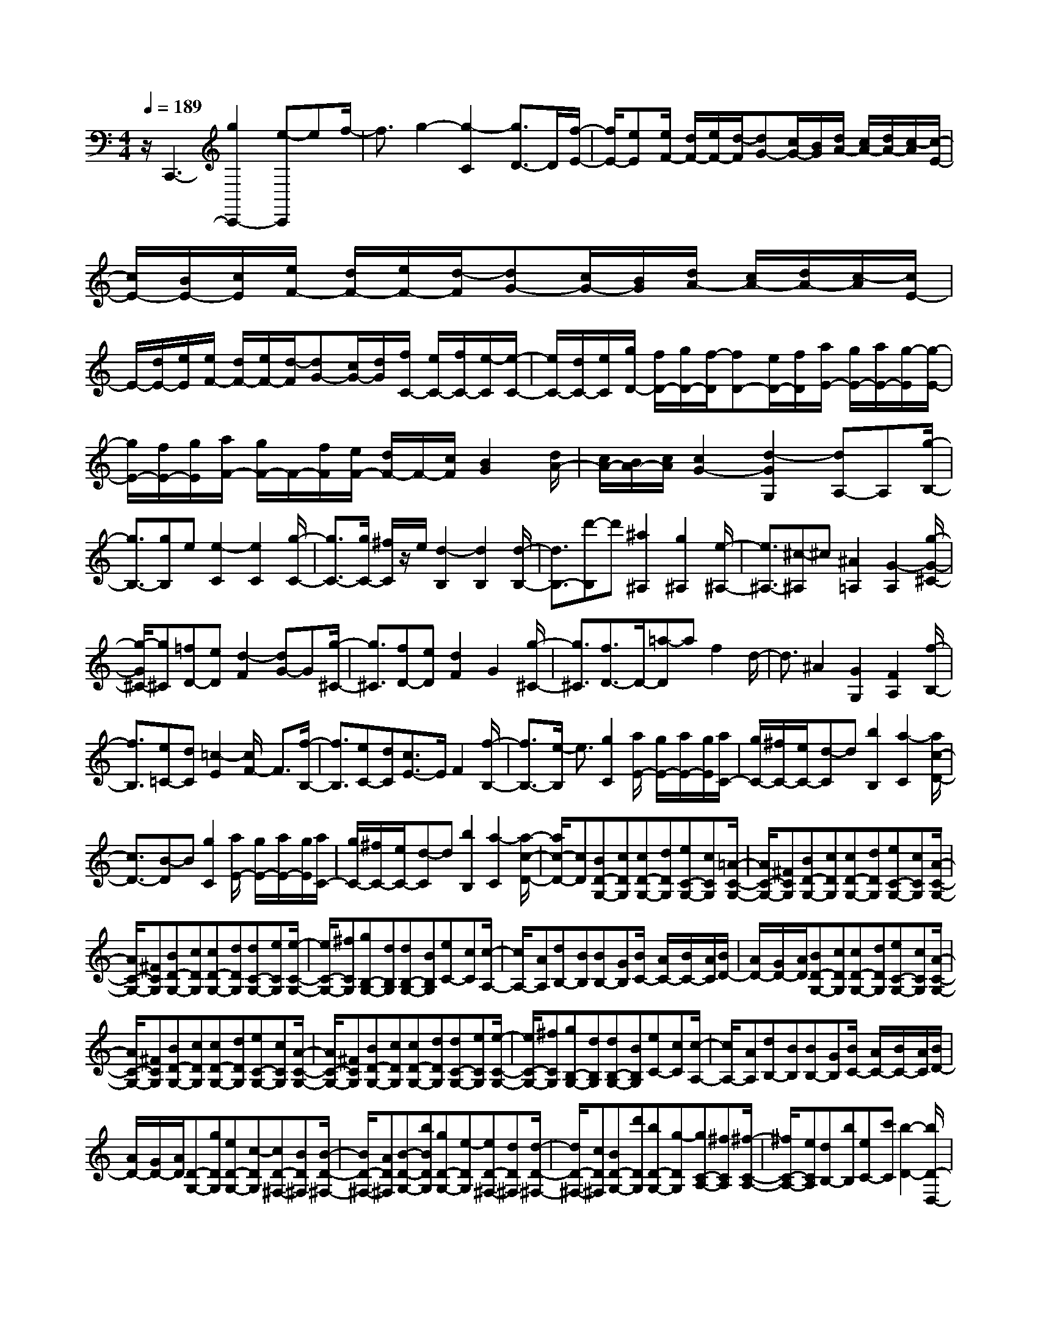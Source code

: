% input file /home/ubuntu/MusicGeneratorQuin/training_data/scarlatti/K166.MID
X: 1
T: 
M: 4/4
L: 1/8
Q:1/4=189
K:C % 0 sharps
%(C) John Sankey 1998
%%MIDI program 6
%%MIDI program 6
%%MIDI program 6
%%MIDI program 6
%%MIDI program 6
%%MIDI program 6
%%MIDI program 6
%%MIDI program 6
%%MIDI program 6
%%MIDI program 6
%%MIDI program 6
%%MIDI program 6
z/2C,,3-[g2C,,2-][e-C,,]ef/2-|f3/2g2-[g2-C2][g3/2D3/2-]D/2[f/2-E/2-]|[f/2E/2-][eE][e/2F/2-] [d/2F/2-][e/2F/2-][d/2-F/2][dG-][c/2G/2-][B/2G/2][d/2A/2-] [c/2A/2-][d/2A/2-][c/2-A/2][c/2-E/2-]|[c/2E/2-][B/2E/2-][c/2E/2][e/2F/2-] [d/2F/2-][e/2F/2-][d/2-F/2][dG-][c/2G/2-][B/2G/2][d/2A/2-] [c/2A/2-][d/2A/2-][c/2-A/2][c/2E/2-]|
E/2-[d/2E/2-][e/2E/2][e/2F/2-] [d/2F/2-][e/2F/2-][d/2-F/2][dG-][c/2G/2-][d/2G/2][f/2C/2-] [e/2C/2-][f/2C/2-][e/2-C/2][e/2-C/2-]|[e/2C/2-][d/2C/2-][e/2C/2][g/2D/2-] [f/2D/2-][g/2D/2-][f/2-D/2][fD-][e/2D/2-][f/2D/2][a/2E/2-] [g/2E/2-][a/2E/2-][g/2-E/2][g/2-E/2-]|[g/2E/2-][f/2E/2-][g/2E/2][a/2F/2-] [g/2F/2-]F/2-[f/2F/2][e/2F/2-] [d/2F/2-]F/2-[c/2F/2][B2G2][d/2A/2-]|[c/2A/2-][B/2A/2-][c/2A/2][c2G2-][d2-G2G,2][dA,-]A,[g/2-B,/2-]|
[g3/2B,3/2-][gB,]e[e2-C2][e2C2][g/2-C/2-]|[g3/2C3/2-][g/2C/2-] [^f/2C/2]z/2e/2[d2-B,2][d2B,2][d/2-B,/2-]|[d3/2B,3/2-][d'-B,]d'[^a2^A,2][g2^A,2][e/2-^A,/2-]|[e3/2^A,3/2-][^c-^A,]^c[^A2=A,2][G2-A,2][g/2-G/2-^C/2-]|
[g/2-G/2^C/2-][g^C][=fD-][eD][d2-F2][dG-]G[g/2-^C/2-]|[g3/2^C3/2][fD-][eD][d2F2]G2[g/2-^C/2-]|[g3/2^C3/2][f3/2D3/2-]D/2-[=a-D]af2d/2-|d3/2^A2[G2G,2][F2A,2][f/2-B,/2-]|
[f3/2B,3/2][e=C-][dC][=c2-E2][c/2F/2-] F3/2[f/2-B,/2-]|[f3/2B,3/2][eC-][dC][c3/2E3/2-]E/2F2[f/2-B,/2-]|[f3/2B,3/2-][e/2-B,/2] e3/2[g2C2][a/2E/2-] [g/2E/2-][a/2E/2-][g/2E/2][a/2C/2-]|[g/2C/2-][^f/2C/2-][e/2C/2-][d-C]d[b2B,2][a2-C2][a/2c/2-D/2-]|
[c3/2D3/2-][B-D]B[g2C2][a/2E/2-] [g/2E/2-][a/2E/2-][g/2E/2][a/2C/2-]|[g/2C/2-][^f/2C/2-][e/2C/2-][d-C]d[b2B,2][a2-C2][a/2-c/2-D/2-]|[a/2c/2-D/2-][cD][BD-G,-][cDG,][cD-G,-][dDG,][eC-G,-][cCG,][=A/2-C/2-G,/2-]|[A/2C/2-G,/2-][^FCG,][BD-G,-][cDG,][cD-G,-][dDG,][eC-G,-][cCG,][A/2-C/2-G,/2-]|
[A/2C/2-G,/2-][^FCG,][BD-G,-][cDG,][cD-G,-][dDG,][dC-G,-][eCG,][e/2-C/2-G,/2-]|[e/2C/2-G,/2-][^fCG,][gB,-G,-][dB,G,][dB,-G,-][BB,G,][eC-][cC][c/2-A,/2-]|[c/2A,/2-][AA,][dB,-][BB,][BB,-][GB,][B/2C/2-] [A/2C/2-][B/2C/2-][A/2C/2][B/2D/2-]|[A/2D/2-][G/2D/2-][A/2D/2][BD-G,-][cDG,][cD-G,-][dDG,][eC-G,-][cCG,][A/2-C/2-G,/2-]|
[A/2C/2-G,/2-][^FCG,][BD-G,-][cDG,][cD-G,-][dDG,][eC-G,-][cCG,][A/2-C/2-G,/2-]|[A/2C/2-G,/2-][^FCG,][BD-G,-][cDG,][cD-G,-][dDG,][dC-G,-][eCG,][e/2-C/2-G,/2-]|[e/2C/2-G,/2-][^fCG,][gB,-G,-][dB,G,][dB,-G,-][BB,G,][eC-][cC][c/2-A,/2-]|[c/2A,/2-][AA,][dB,-][BB,][BB,-][GB,][B/2C/2-] [A/2C/2-][B/2C/2-][A/2C/2][B/2D/2-]|
[A/2D/2-][G/2D/2-][A/2D/2][D-G,-][gDG,][eD-G,-][c-DG,][cD-^F,-][BD^F,][B/2-D/2-^F,/2-]|[B/2D/2-^F,/2-][AD^F,][B-D-G,-][bBDG,][gD-G,-][e-DG,][eD-^F,-][dD^F,][d/2-D/2-^F,/2-]|[d/2D/2-^F,/2-][cD^F,][BD-G,-][d'DG,][bD-G,-][g-DG,][gC-A,-][^fCA,][^f/2-C/2-A,/2-]|[^f/2C/2-A,/2-][eCA,][dB,-][bB,][eC-][c'C][b2-D2-][b/2D/2-D,/2-]|
[a/2D/2-D,/2-][b/2D/2-D,/2-][a/2D/2D,/2][D-G,-][gDG,][eD-G,-][c-DG,][cD-^F,-][BD^F,][B/2-D/2-^F,/2-]|[B/2D/2-^F,/2-][AD^F,][B-D-G,-][bBDG,][gD-G,-][e-DG,][eD-^F,-][dD^F,][d/2-D/2-^F,/2-]|[d/2D/2-^F,/2-][cD^F,][BD-G,-][d'DG,][bD-G,-][g-DG,][gC-A,-][^fCA,][^f/2-C/2-A,/2-]|[^f/2C/2-A,/2-][eCA,][dB,-][bB,][eC-][c'C][b2-D2-][b/2D/2-D,/2-]|
[a/2D/2-D,/2-][b/2D/2-D,/2-][a/2D/2D,/2-][DD,-][dD,][EC-][cC][B2-D2-][B/2D/2-D,/2-]|[A/2D/2-D,/2-][B/2D/2-D,/2-][A/2D/2D,/2][dB,,-][gB,,][GC,-][eC,][B2D,2-][B/2D,/2-D,,/2-]|[A/2D,/2-D,,/2-][B/2D,/2-D,,/2-][A/2D,/2D,,/2][G3/2G,,3/2-]G,,/2-[d-G,,]dB2c/2-|c3/2d2-[d2-G2][d=F-]F[e/2-E/2-]|
[e3/2E3/2][g/2D/2-] [=f/2D/2-][g/2D/2-][f/2-D/2][fD-][e/2D/2-][d/2D/2][f/2C/2-] [e/2C/2-][f/2C/2-][e/2-C/2][e/2-C/2-]|[e/2C/2-][d/2C/2-][c/2C/2][e/2B,/2-] [d/2B,/2-][e/2B,/2-][d/2-B,/2][dB,-][c/2B,/2-][B/2B,/2][d/2A,/2-] [c/2A,/2-][d/2A,/2-][c/2-A,/2][c/2-A,/2-]|[c/2A,/2-][d/2A,/2-][e/2A,/2][f/2D,/2-] [e/2D,/2-]D,/2-[d/2D,/2][c/2D,/2-] [B/2D,/2-]D,/2-[A/2D,/2][^G2E,2][B/2=F,/2-]|[A/2F,/2-][^G/2F,/2-][A/2F,/2-][A-F,]A[B2E,2]^F,2[e/2-^G,/2-]|
[e3/2^G,3/2]ec[c2-C2A,2][c2C2A,2][e/2-C/2-A,/2-]|[e3/2C3/2-A,3/2-][eCA,]B[B2-B,2^G,2][B3/2B,3/2-^G,3/2-][B,/2^G,/2][e/2-B,/2-^G,/2-]|[e3/2B,3/2-^G,3/2-][e/2B,/2-^G,/2-] [d/2B,/2^G,/2]z/2c/2[d/2A,/2-] [c/2A,/2-]A,/2-[B/2A,/2][c/2B,/2-] [B/2B,/2-]B,/2-[A/2B,/2][B/2C/2-]|[A/2C/2-]C/2-[=G/2C/2][A/2D/2-] [G/2D/2-][A/2D/2-][G/2D/2-][F2-D2D,2][F/2E,/2-] E,3/2[d/2-=F,/2-]|
[d3/2F,3/2-][d/2F,/2-] [c/2F,/2]z/2B/2[c/2=G,/2-] [B/2G,/2-]G,/2-[A/2G,/2][B/2A,/2-] [A/2A,/2-]A,/2-[G/2A,/2][A/2B,/2-]|[G/2B,/2-]B,/2-[F/2B,/2][G/2C/2-] [F/2C/2-][G/2C/2-][F/2C/2-][E2-C2C,2][EC,-]C,[E/2-C,/2-]|[E3/2C,3/2-][g-C,]g[e2C,2][^A2D,2][G/2-E,/2-]|[G3/2E,3/2-][^G-E,]^G[=A2-F,2][A3/2F,3/2-]F,/2[A/2-E,/2-]|
[A3/2E,3/2-][a-E,]a[^f2D,2][c2E,2][A/2-^F,/2-]|[A3/2^F,3/2-][A-^F,]A[B2-G,2][B/2A,/2-] A,3/2[g/2-B,/2-]|[g3/2B,3/2]ge[e2-E2C2][e2E2C2][g/2-E/2-C/2-]|[g3/2E3/2-C3/2-][a/2g/2E/2-C/2-] [=f/2E/2C/2]z/2e/2[d2-D2B,2][d2D2B,2][d/2-D/2-B,/2-]|
[d3/2D3/2B,3/2][e=G-C-][fGC][fG-C-][gGC][aF-C-][fFC][d/2-F/2-C/2-]|[d/2F/2-C/2-][BFC][eG-C-][fGC][fG-C-][gGC][aF-C-][fFC][d/2-F/2-C/2-]|[d/2F/2-C/2-][BFC][eG-C-][fGC][fG-C-][gGC][gF-C-][aFC][a/2-F/2-C/2-]|[a/2F/2-C/2-][bFC][c'E-C-][gEC][gE-C-][eEC][a=F,-][fF,][f/2-F,/2-]|
[f/2F,/2-][dF,][gE,-][eE,][eE,-][cE,][e/2F,/2-] [d/2F,/2-][e/2F,/2-][d/2F,/2][e/2G,/2-]|[d/2G,/2-][c/2G,/2-][B/2G,/2][eG,-C,-][fG,C,][fG,-C,-][gG,C,][gG,-C,-][eG,C,][^A/2-G,/2-C,/2-]|[^A/2G,/2-C,/2-][GG,C,][e^A,-C,-][f^A,C,][f^A,-C,-][g^A,C,][g^A,-C,-][e^A,C,][^A/2-^A,/2-C,/2-]|[^A/2^A,/2-C,/2-][G^A,C,][f=A,-C,-][gA,C,][gA,-C,-][aA,C,][aA,-C,-][fA,C,][d/2-A,/2-C,/2-]|
[d/2A,/2-C,/2-][BA,C,][fB,-C,-][gB,C,][gB,-C,-][aB,C,][aB,-C,-][fB,C,][d/2-B,/2-C,/2-]|[d/2B,/2-C,/2-][B/2B,/2-C,/2-][B,/2C,/2][c'C-C,-][gC-C,][gC-E,-][eCE,][aF,-][fF,][f/2-D,/2-]|[f/2D,/2-][dD,][gE,-][eE,][eA,-][cA,][e/2F,/2-] [d/2F,/2-][e/2F,/2-][d/2F,/2][e/2G,/2-]|[d/2G,/2-][c/2G,/2-][B/2G,/2][c-C-C,-][c'cCC,][aC-C,-][f-CC,][fB,-C,-][eB,C,][e/2-B,/2-C,/2-]|
[e/2B,/2-C,/2-][dB,C,][eC-C,-][c'CC,][fC-C,-][d-CC,][dD-D,-][cDD,][c/2-D/2-D,/2-]|[c/2D/2-D,/2-][BDD,][cC-E,-][gCE,][cF,-][aF,][e2-G,2-][e/2G,/2-G,,/2-]|[d/2G,/2-G,,/2-][e/2G,/2-G,,/2-][d/2G,/2G,,/2][c-C,-][c'cC,][aC-C,-][f-CC,][fB,-C,-][eB,C,][e/2-B,/2-C,/2-]|[e/2B,/2-C,/2-][dB,C,][eC-C,-][c'CC,][fC-C,-][d-CC,][dD-D,-][cDD,][c/2-D/2-D,/2-]|
[c/2D/2-D,/2-][BDD,][cC-E,-][gCE,][cF,-][aF,][e2-G,2-][e/2G,/2-G,,/2-]|[d/2G,/2-G,,/2-][e/2G,/2-G,,/2-][d/2G,/2G,,/2][cE,-][gE,][cF,-][aF,][e2-G,2-][e/2G,/2-G,,/2-]|[d/2G,/2-G,,/2-][e/2G,/2-G,,/2-][d/2G,/2G,,/2][cE,-][gE,][cF,-][c'F,][e2c2G,2-][e/2B/2-G,/2-G,,/2-]|[d/2B/2-G,/2-G,,/2-][e/2B/2-G,/2-G,,/2-][d/2B/2G,/2G,,/2]z/2 [c6-C,,6-]|
[c6-C,,6-] [c3/2C,,3/2]
